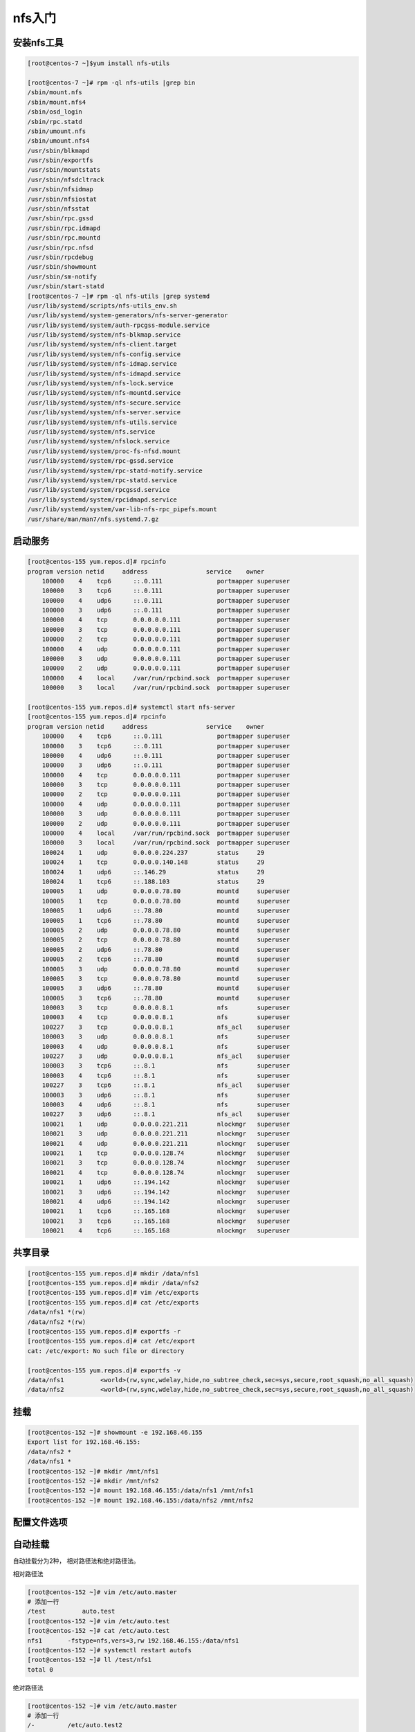nfs入门
==============================================================

安装nfs工具
-----------------------------------------------------------

.. code-block:: bash


    [root@centos-7 ~]$yum install nfs-utils

    [root@centos-7 ~]# rpm -ql nfs-utils |grep bin 
    /sbin/mount.nfs
    /sbin/mount.nfs4
    /sbin/osd_login
    /sbin/rpc.statd
    /sbin/umount.nfs
    /sbin/umount.nfs4
    /usr/sbin/blkmapd
    /usr/sbin/exportfs
    /usr/sbin/mountstats
    /usr/sbin/nfsdcltrack
    /usr/sbin/nfsidmap
    /usr/sbin/nfsiostat
    /usr/sbin/nfsstat
    /usr/sbin/rpc.gssd
    /usr/sbin/rpc.idmapd
    /usr/sbin/rpc.mountd
    /usr/sbin/rpc.nfsd
    /usr/sbin/rpcdebug
    /usr/sbin/showmount
    /usr/sbin/sm-notify
    /usr/sbin/start-statd
    [root@centos-7 ~]# rpm -ql nfs-utils |grep systemd
    /usr/lib/systemd/scripts/nfs-utils_env.sh
    /usr/lib/systemd/system-generators/nfs-server-generator
    /usr/lib/systemd/system/auth-rpcgss-module.service
    /usr/lib/systemd/system/nfs-blkmap.service
    /usr/lib/systemd/system/nfs-client.target
    /usr/lib/systemd/system/nfs-config.service
    /usr/lib/systemd/system/nfs-idmap.service
    /usr/lib/systemd/system/nfs-idmapd.service
    /usr/lib/systemd/system/nfs-lock.service
    /usr/lib/systemd/system/nfs-mountd.service
    /usr/lib/systemd/system/nfs-secure.service
    /usr/lib/systemd/system/nfs-server.service
    /usr/lib/systemd/system/nfs-utils.service
    /usr/lib/systemd/system/nfs.service
    /usr/lib/systemd/system/nfslock.service
    /usr/lib/systemd/system/proc-fs-nfsd.mount
    /usr/lib/systemd/system/rpc-gssd.service
    /usr/lib/systemd/system/rpc-statd-notify.service
    /usr/lib/systemd/system/rpc-statd.service
    /usr/lib/systemd/system/rpcgssd.service
    /usr/lib/systemd/system/rpcidmapd.service
    /usr/lib/systemd/system/var-lib-nfs-rpc_pipefs.mount
    /usr/share/man/man7/nfs.systemd.7.gz

启动服务
-----------------------------------------------------------------

.. code-block:: bash

    [root@centos-155 yum.repos.d]# rpcinfo
    program version netid     address                service    owner
        100000    4    tcp6      ::.0.111               portmapper superuser
        100000    3    tcp6      ::.0.111               portmapper superuser
        100000    4    udp6      ::.0.111               portmapper superuser
        100000    3    udp6      ::.0.111               portmapper superuser
        100000    4    tcp       0.0.0.0.0.111          portmapper superuser
        100000    3    tcp       0.0.0.0.0.111          portmapper superuser
        100000    2    tcp       0.0.0.0.0.111          portmapper superuser
        100000    4    udp       0.0.0.0.0.111          portmapper superuser
        100000    3    udp       0.0.0.0.0.111          portmapper superuser
        100000    2    udp       0.0.0.0.0.111          portmapper superuser
        100000    4    local     /var/run/rpcbind.sock  portmapper superuser
        100000    3    local     /var/run/rpcbind.sock  portmapper superuser

    [root@centos-155 yum.repos.d]# systemctl start nfs-server 
    [root@centos-155 yum.repos.d]# rpcinfo
    program version netid     address                service    owner
        100000    4    tcp6      ::.0.111               portmapper superuser
        100000    3    tcp6      ::.0.111               portmapper superuser
        100000    4    udp6      ::.0.111               portmapper superuser
        100000    3    udp6      ::.0.111               portmapper superuser
        100000    4    tcp       0.0.0.0.0.111          portmapper superuser
        100000    3    tcp       0.0.0.0.0.111          portmapper superuser
        100000    2    tcp       0.0.0.0.0.111          portmapper superuser
        100000    4    udp       0.0.0.0.0.111          portmapper superuser
        100000    3    udp       0.0.0.0.0.111          portmapper superuser
        100000    2    udp       0.0.0.0.0.111          portmapper superuser
        100000    4    local     /var/run/rpcbind.sock  portmapper superuser
        100000    3    local     /var/run/rpcbind.sock  portmapper superuser
        100024    1    udp       0.0.0.0.224.237        status     29
        100024    1    tcp       0.0.0.0.140.148        status     29
        100024    1    udp6      ::.146.29              status     29
        100024    1    tcp6      ::.188.103             status     29
        100005    1    udp       0.0.0.0.78.80          mountd     superuser
        100005    1    tcp       0.0.0.0.78.80          mountd     superuser
        100005    1    udp6      ::.78.80               mountd     superuser
        100005    1    tcp6      ::.78.80               mountd     superuser
        100005    2    udp       0.0.0.0.78.80          mountd     superuser
        100005    2    tcp       0.0.0.0.78.80          mountd     superuser
        100005    2    udp6      ::.78.80               mountd     superuser
        100005    2    tcp6      ::.78.80               mountd     superuser
        100005    3    udp       0.0.0.0.78.80          mountd     superuser
        100005    3    tcp       0.0.0.0.78.80          mountd     superuser
        100005    3    udp6      ::.78.80               mountd     superuser
        100005    3    tcp6      ::.78.80               mountd     superuser
        100003    3    tcp       0.0.0.0.8.1            nfs        superuser
        100003    4    tcp       0.0.0.0.8.1            nfs        superuser
        100227    3    tcp       0.0.0.0.8.1            nfs_acl    superuser
        100003    3    udp       0.0.0.0.8.1            nfs        superuser
        100003    4    udp       0.0.0.0.8.1            nfs        superuser
        100227    3    udp       0.0.0.0.8.1            nfs_acl    superuser
        100003    3    tcp6      ::.8.1                 nfs        superuser
        100003    4    tcp6      ::.8.1                 nfs        superuser
        100227    3    tcp6      ::.8.1                 nfs_acl    superuser
        100003    3    udp6      ::.8.1                 nfs        superuser
        100003    4    udp6      ::.8.1                 nfs        superuser
        100227    3    udp6      ::.8.1                 nfs_acl    superuser
        100021    1    udp       0.0.0.0.221.211        nlockmgr   superuser
        100021    3    udp       0.0.0.0.221.211        nlockmgr   superuser
        100021    4    udp       0.0.0.0.221.211        nlockmgr   superuser
        100021    1    tcp       0.0.0.0.128.74         nlockmgr   superuser
        100021    3    tcp       0.0.0.0.128.74         nlockmgr   superuser
        100021    4    tcp       0.0.0.0.128.74         nlockmgr   superuser
        100021    1    udp6      ::.194.142             nlockmgr   superuser
        100021    3    udp6      ::.194.142             nlockmgr   superuser
        100021    4    udp6      ::.194.142             nlockmgr   superuser
        100021    1    tcp6      ::.165.168             nlockmgr   superuser
        100021    3    tcp6      ::.165.168             nlockmgr   superuser
        100021    4    tcp6      ::.165.168             nlockmgr   superuser


共享目录
---------------------------------------------------------------

.. code-block:: bash

    [root@centos-155 yum.repos.d]# mkdir /data/nfs1
    [root@centos-155 yum.repos.d]# mkdir /data/nfs2
    [root@centos-155 yum.repos.d]# vim /etc/exports
    [root@centos-155 yum.repos.d]# cat /etc/exports
    /data/nfs1 *(rw)
    /data/nfs2 *(rw) 
    [root@centos-155 yum.repos.d]# exportfs -r
    [root@centos-155 yum.repos.d]# cat /etc/export
    cat: /etc/export: No such file or directory

    [root@centos-155 yum.repos.d]# exportfs -v 
    /data/nfs1    	<world>(rw,sync,wdelay,hide,no_subtree_check,sec=sys,secure,root_squash,no_all_squash)
    /data/nfs2    	<world>(rw,sync,wdelay,hide,no_subtree_check,sec=sys,secure,root_squash,no_all_squash)

挂载
---------------------------------------------------------------------

.. code-block:: bash

    [root@centos-152 ~]# showmount -e 192.168.46.155
    Export list for 192.168.46.155:
    /data/nfs2 *
    /data/nfs1 *
    [root@centos-152 ~]# mkdir /mnt/nfs1 
    [root@centos-152 ~]# mkdir /mnt/nfs2
    [root@centos-152 ~]# mount 192.168.46.155:/data/nfs1 /mnt/nfs1
    [root@centos-152 ~]# mount 192.168.46.155:/data/nfs2 /mnt/nfs2

配置文件选项
---------------------------------------------------------------------


自动挂载
---------------------------------------------------------------------

自动挂载分为2种， 相对路径法和绝对路径法。


相对路径法
   
.. code-block:: bash

    [root@centos-152 ~]# vim /etc/auto.master
    # 添加一行
    /test          auto.test
    [root@centos-152 ~]# vim /etc/auto.test
    [root@centos-152 ~]# cat /etc/auto.test
    nfs1       -fstype=nfs,vers=3,rw 192.168.46.155:/data/nfs1
    [root@centos-152 ~]# systemctl restart autofs
    [root@centos-152 ~]# ll /test/nfs1
    total 0

绝对路径法

.. code-block:: bash

    [root@centos-152 ~]# vim /etc/auto.master
    # 添加一行
    /-         /etc/auto.test2
    [root@centos-152 ~]# vim /etc/auto.test2
    [root@centos-152 ~]# cat /etc/auto.test2
    /data/nfs2      -fstype=nfs,vers=3,rw 192.168.46.155:/data/nfs2
    [root@centos-152 ~]# systemctl restart autofs 
    [root@centos-152 ~]# ll /data/nfs2
    total 0


nfs实现伪根挂载
---------------------------------------------------------------------

.. code-block:: bash

    # 创建分散的文件夹和文件
    [root@centos-155 ~]# mkdir /test1/test1 -pv 
    [root@centos-155 ~]# mkdir /test2/test2 -pv 
    [root@centos-155 ~]# mkdir /test3/test3 -pv 

    [root@centos-155 nfsroot]# touch /test1/test1/test1
    [root@centos-155 nfsroot]# touch /test2/test2/test2
    [root@centos-155 nfsroot]# touch /test3/test3/test3

    # 整合到一块
    [root@centos-155 ~]# mkdir /nfsroot
    [root@centos-155 ~]# cd /nfsroot/
    [root@centos-155 nfsroot]# mkdir test1 test2 test3
    [root@centos-155 nfsroot]# mount /test1/test1 test1 -B
    [root@centos-155 nfsroot]# mount /test2/test2 test2 -B
    [root@centos-155 nfsroot]# mount /test3/test3 test3 -B

    # 导出配置
    [root@centos-155 nfsroot]# vim /etc/exports
    [root@centos-155 nfsroot]# cat /etc/exports
    /nfsroot    *(fsid=0,ro,crossmnt)

    /test1/test1 *(ro)
    /test2/test2 *(rw)
    /test3/test3 *(rw)

    # 导出
    [root@centos-155 nfsroot]# exportfs -r
    [root@centos-155 nfsroot]# exportfs -v 
    /nfsroot      	<world>(ro,sync,wdelay,hide,crossmnt,no_subtree_check,fsid=0,sec=sys,secure,root_squash,no_all_squash)
    /test1/test1  	<world>(ro,sync,wdelay,hide,no_subtree_check,sec=sys,secure,root_squash,no_all_squash)
    /test2/test2  	<world>(rw,sync,wdelay,hide,no_subtree_check,sec=sys,secure,root_squash,no_all_squash)
    /test3/test3  	<world>(rw,sync,wdelay,hide,no_subtree_check,sec=sys,secure,root_squash,no_all_squash)

    # 另外一个机器测试

    [root@centos-152 ~]# mount 192.168.46.155:/ /mnt/nfsroot
    [root@centos-152 ~]# tree /mnt/nfsroot
    /mnt/nfsroot
    ├── test1
    │   └── test1
    ├── test2
    │   └── test2
    └── test3
        └── test3

    3 directories, 3 files

.. note:: 我们使用默认挂载过来使用了nfsnobody的用户的，可以考虑使用setfacl来添加nfsnobody的权限。

